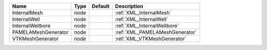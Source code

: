 

=================== ==== ======= ============================== 
Name                Type Default Description                    
=================== ==== ======= ============================== 
InternalMesh        node         :ref:`XML_InternalMesh`        
InternalWell        node         :ref:`XML_InternalWell`        
InternalWellbore    node         :ref:`XML_InternalWellbore`    
PAMELAMeshGenerator node         :ref:`XML_PAMELAMeshGenerator` 
VTKMeshGenerator    node         :ref:`XML_VTKMeshGenerator`    
=================== ==== ======= ============================== 


